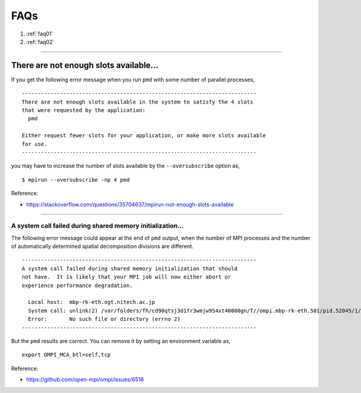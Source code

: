 
.. index:: FAQ
.. _faq:

==================================================
FAQs
==================================================

1. :ref:`faq01`
2. :ref:`faq02`

------------------------

.. _faq01:

There are not enough slots available...
--------------------------------------------------

If you get the following error message when you run ``pmd`` with some number of parallel processes,

::

   --------------------------------------------------------------------------
   There are not enough slots available in the system to satisfy the 4 slots
   that were requested by the application:
     pmd
   
   Either request fewer slots for your application, or make more slots available
   for use.
   --------------------------------------------------------------------------

you may have to increase the number of slots available by the ``--oversubscribe`` option as,
::

   $ mpirun --oversubscribe -np 4 pmd

Reference:

* https://stackoverflow.com/questions/35704637/mpirun-not-enough-slots-available


-------

.. _faq02:

A system call failed during shared memory initialization...
============================================================

The following error message could appear at the end of ``pmd`` output, when the number of MPI processes and the number of automatically determined spatial decomposition divisions are different.

::

   --------------------------------------------------------------------------
   A system call failed during shared memory initialization that should
   not have.  It is likely that your MPI job will now either abort or
   experience performance degradation.
   
     Local host:  mbp-rk-eth.ogt.nitech.ac.jp
     System call: unlink(2) /var/folders/fh/cd90qtsj3d1fr3wmjw954xt40000gn/T//ompi.mbp-rk-eth.501/pid.52045/1/vader_segment.mbp-rk-eth.95f30001.2
     Error:       No such file or directory (errno 2)
   --------------------------------------------------------------------------

But the ``pmd`` results are correct. You can remove it by setting an environment variable as,
::

   export OMPI_MCA_btl=self,tcp


Reference:

* https://github.com/open-mpi/ompi/issues/6518



